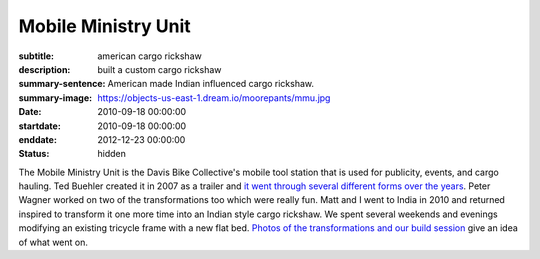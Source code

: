 ====================
Mobile Ministry Unit
====================

:subtitle: american cargo rickshaw
:description: built a custom cargo rickshaw
:summary-sentence: American made Indian influenced cargo rickshaw.
:summary-image: https://objects-us-east-1.dream.io/moorepants/mmu.jpg
:date: 2010-09-18 00:00:00
:startdate: 2010-09-18 00:00:00
:enddate: 2012-12-23 00:00:00
:status: hidden

.. image:: https://objects-us-east-1.dream.io/moorepants/mmu.jpg
   :class: img-rounded

The Mobile Ministry Unit is the Davis Bike Collective's mobile tool station
that is used for publicity, events, and cargo hauling. Ted Buehler created it
in 2007 as a trailer and `it went through several different forms over the
years <http://daviswiki.org/Bike_Church/Mobile_Ministry_Unit>`_. Peter Wagner
worked on two of the transformations too which were really fun. Matt and I went
to India in 2010 and returned inspired to transform it one more time into an
Indian style cargo rickshaw. We spent several weekends and evenings modifying
an existing tricycle frame with a new flat bed. `Photos of the transformations
and our build session
<https://plus.google.com/photos/110966557175293116547/albums/5826502831617074593>`_
give an idea of what went on.
